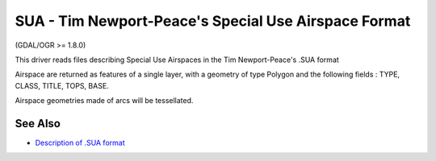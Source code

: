 .. _vector.sua:

SUA - Tim Newport-Peace's Special Use Airspace Format
=====================================================

(GDAL/OGR >= 1.8.0)

This driver reads files describing Special Use Airspaces in the Tim
Newport-Peace's .SUA format

Airspace are returned as features of a single layer, with a geometry of
type Polygon and the following fields : TYPE, CLASS, TITLE, TOPS, BASE.

Airspace geometries made of arcs will be tessellated.

See Also
~~~~~~~~

-  `Description of .SUA
   format <http://soaring.gahsys.com/TP/sua.html>`__
